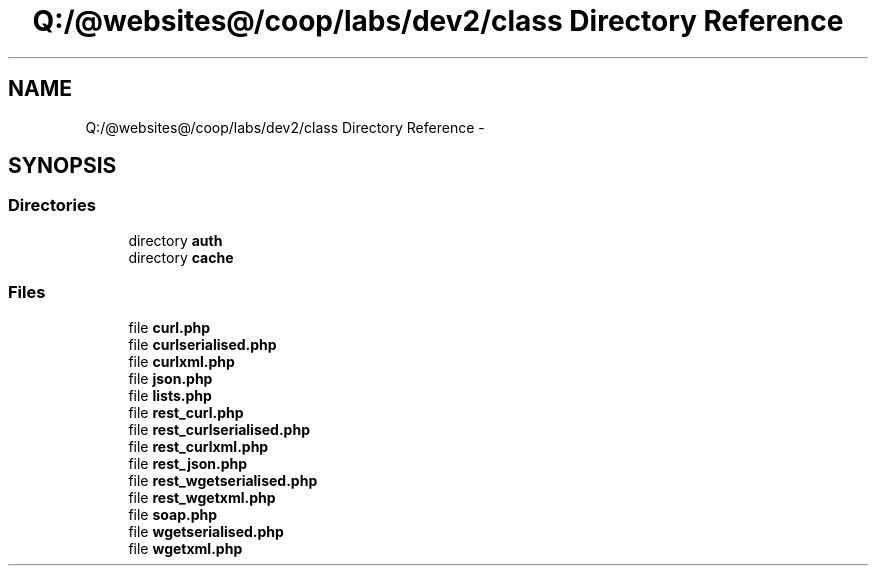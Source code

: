 .TH "Q:/@websites@/coop/labs/dev2/class Directory Reference" 3 "Wed Jul 17 2013" "Version 4.11" "Xortify Honeypot PHP Library" \" -*- nroff -*-
.ad l
.nh
.SH NAME
Q:/@websites@/coop/labs/dev2/class Directory Reference \- 
.SH SYNOPSIS
.br
.PP
.SS "Directories"

.in +1c
.ti -1c
.RI "directory \fBauth\fP"
.br
.ti -1c
.RI "directory \fBcache\fP"
.br
.in -1c
.SS "Files"

.in +1c
.ti -1c
.RI "file \fBcurl\&.php\fP"
.br
.ti -1c
.RI "file \fBcurlserialised\&.php\fP"
.br
.ti -1c
.RI "file \fBcurlxml\&.php\fP"
.br
.ti -1c
.RI "file \fBjson\&.php\fP"
.br
.ti -1c
.RI "file \fBlists\&.php\fP"
.br
.ti -1c
.RI "file \fBrest_curl\&.php\fP"
.br
.ti -1c
.RI "file \fBrest_curlserialised\&.php\fP"
.br
.ti -1c
.RI "file \fBrest_curlxml\&.php\fP"
.br
.ti -1c
.RI "file \fBrest_json\&.php\fP"
.br
.ti -1c
.RI "file \fBrest_wgetserialised\&.php\fP"
.br
.ti -1c
.RI "file \fBrest_wgetxml\&.php\fP"
.br
.ti -1c
.RI "file \fBsoap\&.php\fP"
.br
.ti -1c
.RI "file \fBwgetserialised\&.php\fP"
.br
.ti -1c
.RI "file \fBwgetxml\&.php\fP"
.br
.in -1c
